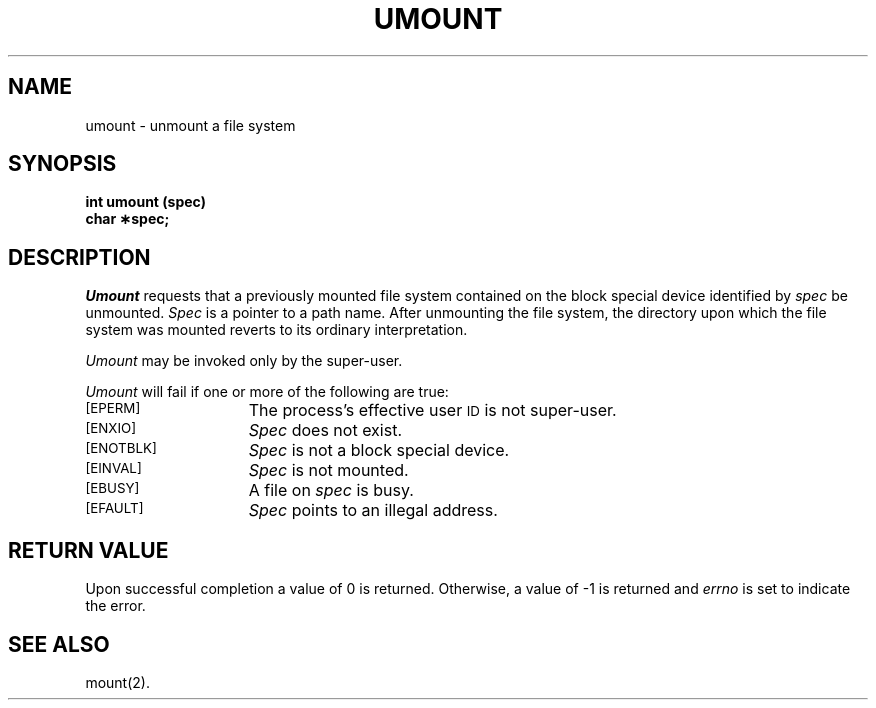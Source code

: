.TH UMOUNT 2
.SH NAME
umount \- unmount a file system
.SH SYNOPSIS
.B int umount (spec)
.br
.B char \(**spec;
.SH DESCRIPTION
.I Umount\^
requests that a previously mounted file system contained on the
block special device identified by
.I spec\^
be unmounted.
.I Spec\^
is a pointer to a path name.
After unmounting the file system,
the directory upon which the file system was mounted reverts to its ordinary
interpretation.
.PP
.I Umount\^
may be invoked only by the super-user.
.PP
.I Umount\^
will fail if one or more of the following are true:
.TP 15
.SM
\%[EPERM]
The process's effective user
.SM ID
is not super-user.
.TP
.SM
\%[ENXIO]
.I Spec\^
does not exist.
.TP
.SM
\%[ENOTBLK]
.I Spec\^
is not a block special device.
.TP
.SM
\%[EINVAL]
.I Spec\^
is not mounted.
.TP
.SM
\%[EBUSY]
A file on
.I spec\^
is busy.
.TP
.SM
\%[EFAULT]
.I Spec\^
points to an illegal address.
.SH "RETURN VALUE"
Upon successful completion a value of 0 is returned.
Otherwise, a value of \-1 is returned and
.I errno\^
is set to indicate the error.
.SH "SEE ALSO"
mount(2).
.\"	@(#)umount.2	6.2 of 9/6/83
